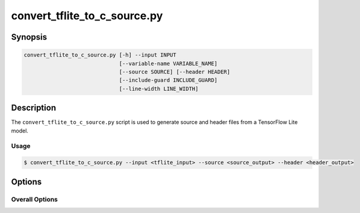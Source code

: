 .. _convert_tflite_to_c_source-manpage:

.. program:: convert_tflite_to_c_source.py

#############################
convert_tflite_to_c_source.py
#############################

********
Synopsis
********

.. code-block::

    convert_tflite_to_c_source.py [-h] --input INPUT
                                  [--variable-name VARIABLE_NAME]
                                  [--source SOURCE] [--header HEADER]
                                  [--include-guard INCLUDE_GUARD]
                                  [--line-width LINE_WIDTH]

***********
Description
***********

The ``convert_tflite_to_c_source.py`` script is used to generate source and header files from a TensorFlow Lite model.

Usage
=====


.. code-block:: console

    $ convert_tflite_to_c_source.py --input <tflite_input> --source <source_output> --header <header_output>

*******
Options
*******


Overall Options
===============

.. option:: --input

    Full filepath of the input TensorFlow Lite file.

.. option:: --source

    Full filepath of the output C source file.

.. option:: --header

    Full filepath of the output C header file.

.. option:: --variable-name <VARIABLE_NAME>

     Name to use for the C data array variable.

.. option:: --include-guard <INCLUDE_GUARD>

     Name to use for the C header include guard.

.. option:: --line-width <LINE_WIDTH>

     Width to use for formatting.

.. option:: -h, --help

    Print help message. 
